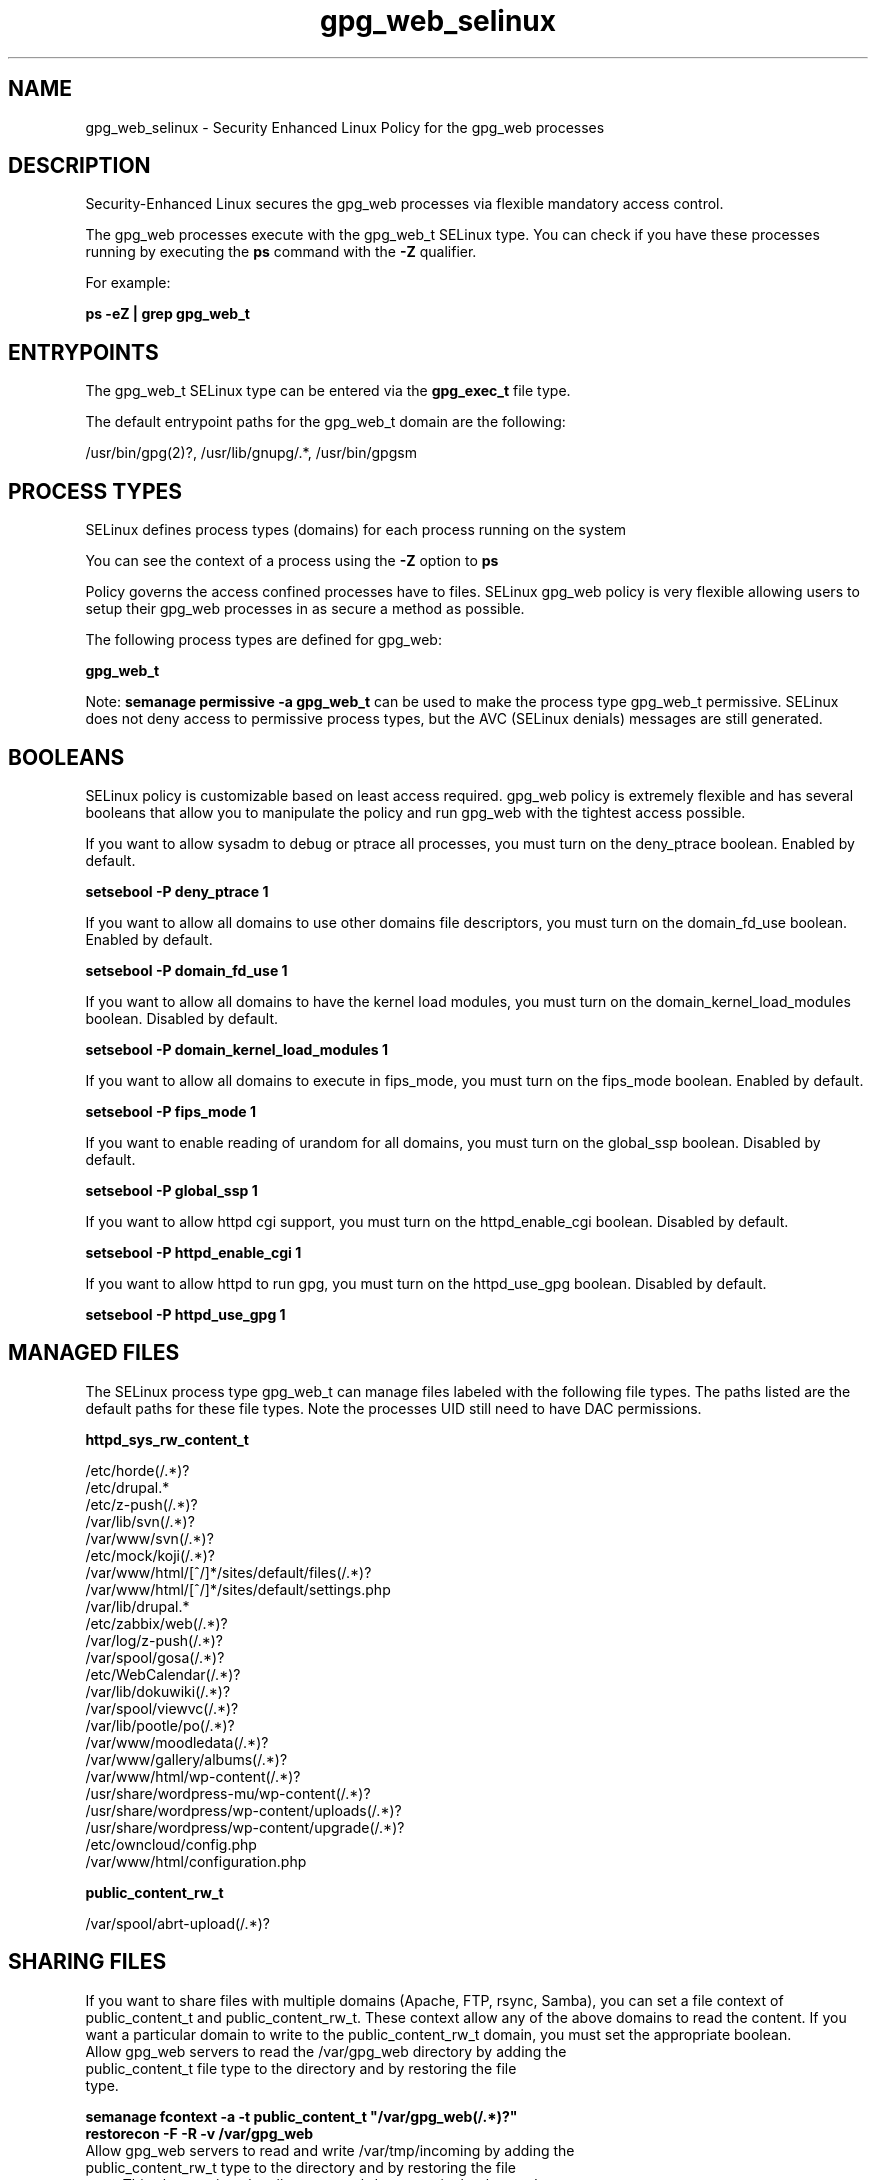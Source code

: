 .TH  "gpg_web_selinux"  "8"  "13-01-16" "gpg_web" "SELinux Policy documentation for gpg_web"
.SH "NAME"
gpg_web_selinux \- Security Enhanced Linux Policy for the gpg_web processes
.SH "DESCRIPTION"

Security-Enhanced Linux secures the gpg_web processes via flexible mandatory access control.

The gpg_web processes execute with the gpg_web_t SELinux type. You can check if you have these processes running by executing the \fBps\fP command with the \fB\-Z\fP qualifier.

For example:

.B ps -eZ | grep gpg_web_t


.SH "ENTRYPOINTS"

The gpg_web_t SELinux type can be entered via the \fBgpg_exec_t\fP file type.

The default entrypoint paths for the gpg_web_t domain are the following:

/usr/bin/gpg(2)?, /usr/lib/gnupg/.*, /usr/bin/gpgsm
.SH PROCESS TYPES
SELinux defines process types (domains) for each process running on the system
.PP
You can see the context of a process using the \fB\-Z\fP option to \fBps\bP
.PP
Policy governs the access confined processes have to files.
SELinux gpg_web policy is very flexible allowing users to setup their gpg_web processes in as secure a method as possible.
.PP
The following process types are defined for gpg_web:

.EX
.B gpg_web_t
.EE
.PP
Note:
.B semanage permissive -a gpg_web_t
can be used to make the process type gpg_web_t permissive. SELinux does not deny access to permissive process types, but the AVC (SELinux denials) messages are still generated.

.SH BOOLEANS
SELinux policy is customizable based on least access required.  gpg_web policy is extremely flexible and has several booleans that allow you to manipulate the policy and run gpg_web with the tightest access possible.


.PP
If you want to allow sysadm to debug or ptrace all processes, you must turn on the deny_ptrace boolean. Enabled by default.

.EX
.B setsebool -P deny_ptrace 1

.EE

.PP
If you want to allow all domains to use other domains file descriptors, you must turn on the domain_fd_use boolean. Enabled by default.

.EX
.B setsebool -P domain_fd_use 1

.EE

.PP
If you want to allow all domains to have the kernel load modules, you must turn on the domain_kernel_load_modules boolean. Disabled by default.

.EX
.B setsebool -P domain_kernel_load_modules 1

.EE

.PP
If you want to allow all domains to execute in fips_mode, you must turn on the fips_mode boolean. Enabled by default.

.EX
.B setsebool -P fips_mode 1

.EE

.PP
If you want to enable reading of urandom for all domains, you must turn on the global_ssp boolean. Disabled by default.

.EX
.B setsebool -P global_ssp 1

.EE

.PP
If you want to allow httpd cgi support, you must turn on the httpd_enable_cgi boolean. Disabled by default.

.EX
.B setsebool -P httpd_enable_cgi 1

.EE

.PP
If you want to allow httpd to run gpg, you must turn on the httpd_use_gpg boolean. Disabled by default.

.EX
.B setsebool -P httpd_use_gpg 1

.EE

.SH "MANAGED FILES"

The SELinux process type gpg_web_t can manage files labeled with the following file types.  The paths listed are the default paths for these file types.  Note the processes UID still need to have DAC permissions.

.br
.B httpd_sys_rw_content_t

	/etc/horde(/.*)?
.br
	/etc/drupal.*
.br
	/etc/z-push(/.*)?
.br
	/var/lib/svn(/.*)?
.br
	/var/www/svn(/.*)?
.br
	/etc/mock/koji(/.*)?
.br
	/var/www/html/[^/]*/sites/default/files(/.*)?
.br
	/var/www/html/[^/]*/sites/default/settings\.php
.br
	/var/lib/drupal.*
.br
	/etc/zabbix/web(/.*)?
.br
	/var/log/z-push(/.*)?
.br
	/var/spool/gosa(/.*)?
.br
	/etc/WebCalendar(/.*)?
.br
	/var/lib/dokuwiki(/.*)?
.br
	/var/spool/viewvc(/.*)?
.br
	/var/lib/pootle/po(/.*)?
.br
	/var/www/moodledata(/.*)?
.br
	/var/www/gallery/albums(/.*)?
.br
	/var/www/html/wp-content(/.*)?
.br
	/usr/share/wordpress-mu/wp-content(/.*)?
.br
	/usr/share/wordpress/wp-content/uploads(/.*)?
.br
	/usr/share/wordpress/wp-content/upgrade(/.*)?
.br
	/etc/owncloud/config\.php
.br
	/var/www/html/configuration\.php
.br

.br
.B public_content_rw_t

	/var/spool/abrt-upload(/.*)?
.br

.SH SHARING FILES
If you want to share files with multiple domains (Apache, FTP, rsync, Samba), you can set a file context of public_content_t and public_content_rw_t.  These context allow any of the above domains to read the content.  If you want a particular domain to write to the public_content_rw_t domain, you must set the appropriate boolean.
.TP
Allow gpg_web servers to read the /var/gpg_web directory by adding the public_content_t file type to the directory and by restoring the file type.
.PP
.B
semanage fcontext -a -t public_content_t "/var/gpg_web(/.*)?"
.br
.B restorecon -F -R -v /var/gpg_web
.pp
.TP
Allow gpg_web servers to read and write /var/tmp/incoming by adding the public_content_rw_t type to the directory and by restoring the file type.  This also requires the allow_gpg_webd_anon_write boolean to be set.
.PP
.B
semanage fcontext -a -t public_content_rw_t "/var/gpg_web/incoming(/.*)?"
.br
.B restorecon -F -R -v /var/gpg_web/incoming


.PP
If you want to allow gpg web domain to modify public files used for public file transfer services., you must turn on the gpg_web_anon_write boolean.

.EX
.B setsebool -P gpg_web_anon_write 1
.EE

.SH "COMMANDS"
.B semanage fcontext
can also be used to manipulate default file context mappings.
.PP
.B semanage permissive
can also be used to manipulate whether or not a process type is permissive.
.PP
.B semanage module
can also be used to enable/disable/install/remove policy modules.

.B semanage boolean
can also be used to manipulate the booleans

.PP
.B system-config-selinux
is a GUI tool available to customize SELinux policy settings.

.SH AUTHOR
This manual page was auto-generated using
.B "sepolicy manpage"
by Dan Walsh.

.SH "SEE ALSO"
selinux(8), gpg_web(8), semanage(8), restorecon(8), chcon(1), sepolicy(8)
, setsebool(8), gpg_selinux(8), gpg_selinux(8), gpg_agent_selinux(8), gpg_helper_selinux(8), gpg_pinentry_selinux(8)